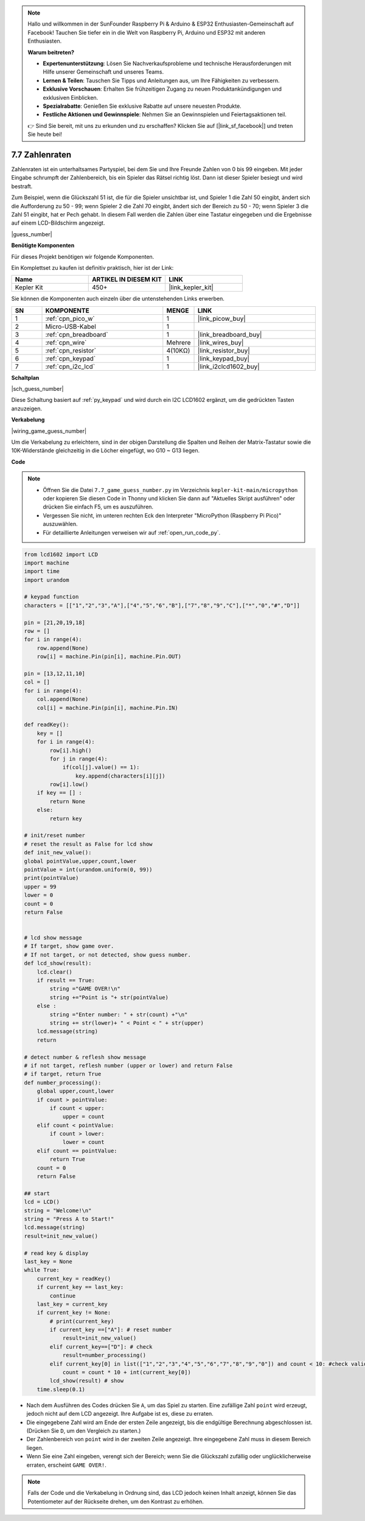 .. note::

    Hallo und willkommen in der SunFounder Raspberry Pi & Arduino & ESP32 Enthusiasten-Gemeinschaft auf Facebook! Tauchen Sie tiefer ein in die Welt von Raspberry Pi, Arduino und ESP32 mit anderen Enthusiasten.

    **Warum beitreten?**

    - **Expertenunterstützung**: Lösen Sie Nachverkaufsprobleme und technische Herausforderungen mit Hilfe unserer Gemeinschaft und unseres Teams.
    - **Lernen & Teilen**: Tauschen Sie Tipps und Anleitungen aus, um Ihre Fähigkeiten zu verbessern.
    - **Exklusive Vorschauen**: Erhalten Sie frühzeitigen Zugang zu neuen Produktankündigungen und exklusiven Einblicken.
    - **Spezialrabatte**: Genießen Sie exklusive Rabatte auf unsere neuesten Produkte.
    - **Festliche Aktionen und Gewinnspiele**: Nehmen Sie an Gewinnspielen und Feiertagsaktionen teil.

    👉 Sind Sie bereit, mit uns zu erkunden und zu erschaffen? Klicken Sie auf [|link_sf_facebook|] und treten Sie heute bei!

.. _py_guess_number:

7.7 Zahlenraten
==============================

Zahlenraten ist ein unterhaltsames Partyspiel, bei dem Sie und Ihre Freunde Zahlen von 0 bis 99 eingeben. Mit jeder Eingabe schrumpft der Zahlenbereich, bis ein Spieler das Rätsel richtig löst. Dann ist dieser Spieler besiegt und wird bestraft.

Zum Beispiel, wenn die Glückszahl 51 ist, die für die Spieler unsichtbar ist, und Spieler 1 die Zahl 50 eingibt, ändert sich die Aufforderung zu 50 - 99; wenn Spieler 2 die Zahl 70 eingibt, ändert sich der Bereich zu 50 - 70; wenn Spieler 3 die Zahl 51 eingibt, hat er Pech gehabt. In diesem Fall werden die Zahlen über eine Tastatur eingegeben und die Ergebnisse auf einem LCD-Bildschirm angezeigt.

|guess_number|

**Benötigte Komponenten**

Für dieses Projekt benötigen wir folgende Komponenten.

Ein Komplettset zu kaufen ist definitiv praktisch, hier ist der Link:

.. list-table::
    :widths: 20 20 20
    :header-rows: 1

    *   - Name
        - ARTIKEL IN DIESEM KIT
        - LINK
    *   - Kepler Kit
        - 450+
        - |link_kepler_kit|

Sie können die Komponenten auch einzeln über die untenstehenden Links erwerben.

.. list-table::
    :widths: 5 20 5 20
    :header-rows: 1

    *   - SN
        - KOMPONENTE
        - MENGE
        - LINK

    *   - 1
        - :ref:`cpn_pico_w`
        - 1
        - |link_picow_buy|
    *   - 2
        - Micro-USB-Kabel
        - 1
        - 
    *   - 3
        - :ref:`cpn_breadboard`
        - 1
        - |link_breadboard_buy|
    *   - 4
        - :ref:`cpn_wire`
        - Mehrere
        - |link_wires_buy|
    *   - 5
        - :ref:`cpn_resistor`
        - 4(10KΩ)
        - |link_resistor_buy|
    *   - 6
        - :ref:`cpn_keypad`
        - 1
        - |link_keypad_buy|
    *   - 7
        - :ref:`cpn_i2c_lcd`
        - 1
        - |link_i2clcd1602_buy|

**Schaltplan**

|sch_guess_number|

Diese Schaltung basiert auf :ref:`py_keypad` und wird durch ein I2C LCD1602 ergänzt, um die gedrückten Tasten anzuzeigen.

**Verkabelung**

|wiring_game_guess_number|

Um die Verkabelung zu erleichtern, sind in der obigen Darstellung die Spalten und Reihen der Matrix-Tastatur sowie die 10K-Widerstände gleichzeitig in die Löcher eingefügt, wo G10 ~ G13 liegen.



**Code**

.. note::

    * Öffnen Sie die Datei ``7.7_game_guess_number.py`` im Verzeichnis ``kepler-kit-main/micropython`` oder kopieren Sie diesen Code in Thonny und klicken Sie dann auf "Aktuelles Skript ausführen" oder drücken Sie einfach F5, um es auszuführen.

    * Vergessen Sie nicht, im unteren rechten Eck den Interpreter "MicroPython (Raspberry Pi Pico)" auszuwählen.

    * Für detaillierte Anleitungen verweisen wir auf :ref:`open_run_code_py`.

.. code-block:: python

    from lcd1602 import LCD
    import machine
    import time
    import urandom

    # keypad function
    characters = [["1","2","3","A"],["4","5","6","B"],["7","8","9","C"],["*","0","#","D"]]

    pin = [21,20,19,18]
    row = []
    for i in range(4):
        row.append(None)
        row[i] = machine.Pin(pin[i], machine.Pin.OUT)

    pin = [13,12,11,10]
    col = []
    for i in range(4):
        col.append(None)
        col[i] = machine.Pin(pin[i], machine.Pin.IN)

    def readKey():
        key = []
        for i in range(4):
            row[i].high()
            for j in range(4):
                if(col[j].value() == 1):
                    key.append(characters[i][j])
            row[i].low()
        if key == [] :
            return None
        else:
            return key

    # init/reset number
    # reset the result as False for lcd show
    def init_new_value():
    global pointValue,upper,count,lower
    pointValue = int(urandom.uniform(0, 99))
    print(pointValue)
    upper = 99
    lower = 0
    count = 0
    return False


    # lcd show message
    # If target, show game over.
    # If not target, or not detected, show guess number.
    def lcd_show(result):
        lcd.clear()
        if result == True: 
            string ="GAME OVER!\n"
            string +="Point is "+ str(pointValue)
        else : 
            string ="Enter number: " + str(count) +"\n"
            string += str(lower)+ " < Point < " + str(upper)
        lcd.message(string)
        return  

    # detect number & reflesh show message 
    # if not target, reflesh number (upper or lower) and return False
    # if target, return True 
    def number_processing():
        global upper,count,lower
        if count > pointValue:
            if count < upper:
                upper = count
        elif count < pointValue:
            if count > lower:
                lower = count
        elif count == pointValue:
            return True
        count = 0
        return False

    ## start
    lcd = LCD()
    string = "Welcome!\n"
    string = "Press A to Start!"
    lcd.message(string)
    result=init_new_value()

    # read key & display
    last_key = None
    while True:
        current_key = readKey()
        if current_key == last_key:
            continue
        last_key = current_key
        if current_key != None:
            # print(current_key)
            if current_key ==["A"]: # reset number
                result=init_new_value() 
            elif current_key==["D"]: # check
                result=number_processing()
            elif current_key[0] in list(["1","2","3","4","5","6","7","8","9","0"]) and count < 10: #check validity & limit digits
                count = count * 10 + int(current_key[0])
            lcd_show(result) # show 
        time.sleep(0.1)

* Nach dem Ausführen des Codes drücken Sie ``A``, um das Spiel zu starten. Eine zufällige Zahl ``point`` wird erzeugt, jedoch nicht auf dem LCD angezeigt. Ihre Aufgabe ist es, diese zu erraten.
* Die eingegebene Zahl wird am Ende der ersten Zeile angezeigt, bis die endgültige Berechnung abgeschlossen ist. (Drücken Sie ``D``, um den Vergleich zu starten.)
* Der Zahlenbereich von ``point`` wird in der zweiten Zeile angezeigt. Ihre eingegebene Zahl muss in diesem Bereich liegen.
* Wenn Sie eine Zahl eingeben, verengt sich der Bereich; wenn Sie die Glückszahl zufällig oder unglücklicherweise erraten, erscheint ``GAME OVER!``.

.. note::
    Falls der Code und die Verkabelung in Ordnung sind, das LCD jedoch keinen Inhalt anzeigt, können Sie das Potentiometer auf der Rückseite drehen, um den Kontrast zu erhöhen.
